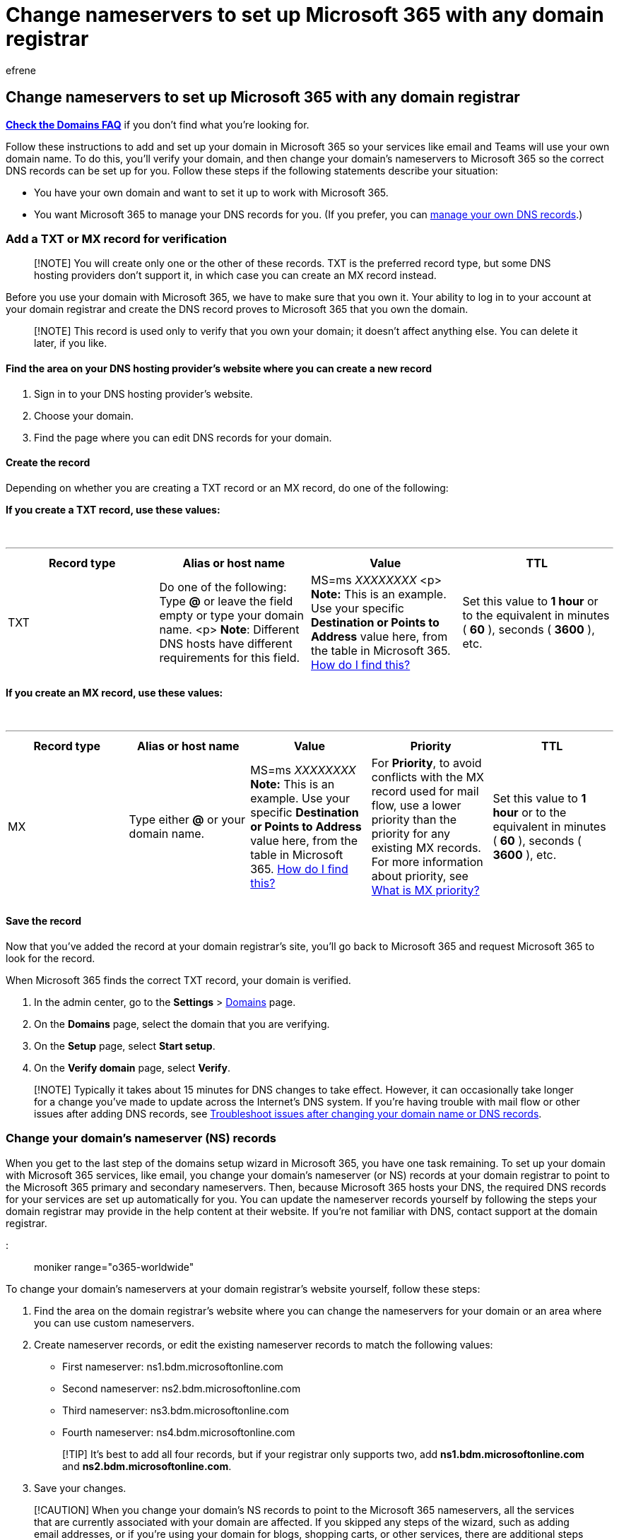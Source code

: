 = Change nameservers to set up Microsoft 365 with any domain registrar
:audience: Admin
:author: efrene
:description: Learn how to add and set up your domain in Microsoft 365 so that your services like email and Skype for Business Online use your own domain name.
:f1.keywords: ["CSH"]
:manager: scotv
:ms.assetid: a8b487a9-2a45-4581-9dc4-5d28a47010a2
:ms.author: efrene
:ms.collection: ["highpri", "M365-subscription-management", "Adm_O365", "Adm_TOC", "Adm_O365_Setup"]
:ms.custom: ["VSBFY23", "okr_smb", "AdminSurgePortfolio", "AdminTemplateSet"]
:ms.localizationpriority: medium
:ms.service: o365-administration
:ms.topic: article
:search.appverid: ["BCS160", "MET150", "MOE150", "GEU150", "GEA150"]

== Change nameservers to set up Microsoft 365 with any domain registrar

*link:../setup/domains-faq.yml[Check the Domains FAQ]* if you don't find what you're looking for.

Follow these instructions to add and set up your domain in Microsoft 365 so your services like email and Teams will use your own domain name.
To do this, you'll verify your domain, and then change your domain's nameservers to Microsoft 365 so the correct DNS records can be set up for you.
Follow these steps if the following statements describe your situation:

* You have your own domain and want to set it up to work with Microsoft 365.
* You want Microsoft 365 to manage your DNS records for you.
(If you prefer, you can xref:../setup/add-domain.adoc[manage your own DNS records].)

=== Add a TXT or MX record for verification

____
[!NOTE] You will create only one or the other of these records.
TXT is the preferred record type, but some DNS hosting providers don't support it, in which case you can create an MX record instead.
____

Before you use your domain with Microsoft 365, we have to make sure that you own it.
Your ability to log in to your account at your domain registrar and create the DNS record proves to Microsoft 365 that you own the domain.

____
[!NOTE] This record is used only to verify that you own your domain;
it doesn't affect anything else.
You can delete it later, if you like.
____

==== Find the area on your DNS hosting provider's website where you can create a new record

. Sign in to your DNS hosting provider's website.
. Choose your domain.
. Find the page where you can edit DNS records for your domain.

==== Create the record

Depending on whether you are creating a TXT record or an MX record, do one of the following:

*If you create a TXT record, use these values:*

{blank} +

'''

|===
| Record type | Alias or host name | Value | TTL

| TXT
| Do one of the following: Type *@* or leave the field empty or type your domain name.
<p> *Note*: Different DNS hosts have different requirements for this field.
| MS=ms _XXXXXXXX_ <p> *Note:* This is an example.
Use your specific *Destination or Points to Address* value here, from the table in Microsoft 365.
xref:../get-help-with-domains/information-for-dns-records.adoc[How do I find this?]
| Set this value to *1 hour* or to the equivalent in minutes ( *60* ), seconds ( *3600* ), etc.

|
|
|
|
|===

*If you create an MX record, use these values:*

{blank} +

'''

|===
| Record type | Alias or host name | Value | Priority | TTL

| MX
| Type either *@* or your domain name.
| MS=ms _XXXXXXXX_ *Note:* This is an example.
Use your specific *Destination or Points to Address* value here, from the table in Microsoft 365.
xref:../get-help-with-domains/information-for-dns-records.adoc[How do I find this?]
| For *Priority*, to avoid conflicts with the MX record used for mail flow, use a lower priority than the priority for any existing MX records.
For more information about priority, see link:../setup/domains-faq.yml[What is MX priority?]
| Set this value to *1 hour* or to the equivalent in minutes ( *60* ), seconds ( *3600* ), etc.

|
|
|
|
|
|===

==== Save the record

Now that you've added the record at your domain registrar's site, you'll go back to Microsoft 365 and request Microsoft 365 to look for the record.

When Microsoft 365 finds the correct TXT record, your domain is verified.

. In the admin center, go to the *Settings* > https://go.microsoft.com/fwlink/p/?linkid=834818[Domains] page.
. On the *Domains* page, select the domain that you are verifying.
. On the *Setup* page, select *Start setup*.
. On the *Verify domain* page, select *Verify*.

____
[!NOTE] Typically it takes about 15 minutes for DNS changes to take effect.
However, it can occasionally take longer for a change you've made to update across the Internet's DNS system.
If you're having trouble with mail flow or other issues after adding DNS records, see xref:../get-help-with-domains/find-and-fix-issues.adoc[Troubleshoot issues after changing your domain name or DNS records].
____

=== Change your domain's nameserver (NS) records

When you get to the last step of the domains setup wizard in Microsoft 365, you have one task remaining.
To set up your domain with Microsoft 365 services, like email, you change your domain's nameserver (or NS) records at your domain registrar to point to the Microsoft 365 primary and secondary nameservers.
Then, because Microsoft 365 hosts your DNS, the required DNS records for your services are set up automatically for you.
You can update the nameserver records yourself by following the steps your domain registrar may provide in the help content at their website.
If you're not familiar with DNS, contact support at the domain registrar.

::: moniker range="o365-worldwide"

To change your domain's nameservers at your domain registrar's website yourself, follow these steps:

. Find the area on the domain registrar's website where you can change the nameservers for your domain or an area where you can use custom nameservers.
. Create nameserver records, or edit the existing nameserver records to match the following values:
 ** First nameserver: ns1.bdm.microsoftonline.com
 ** Second nameserver: ns2.bdm.microsoftonline.com
 ** Third nameserver: ns3.bdm.microsoftonline.com
 ** Fourth nameserver: ns4.bdm.microsoftonline.com

+
____
[!TIP] It's best to add all four records, but if your registrar only supports two, add *ns1.bdm.microsoftonline.com* and *ns2.bdm.microsoftonline.com*.
____
. Save your changes.

____
[!CAUTION] When you change your domain's NS records to point to the Microsoft 365 nameservers, all the services that are currently associated with your domain are affected.
If you skipped any steps of the wizard, such as adding email addresses, or if you're using your domain for blogs, shopping carts, or other services, there are additional steps that are required.
Otherwise this change could result in service downtime, such as lack of email access or your current website being inaccessible.
____

::: moniker-end

::: moniker range="o365-21vianet"

. Find the area on the domain registrar's website where you can edit the nameservers for your domain.
. Create two nameserver records, or edit the existing nameserver records to match the following values:
 ** First nameserver: ns1.dns.partner.microsoftonline.cn
 ** Second nameserver: ns2.dns.partner.microsoftonline.cn

+
____
[!TIP] You should use at least two nameserver records.
If there are any other nameservers listed, you can either delete them, or change them to *ns3.dns.partner.microsoftonline.cn* and *ns4.dns.partner.microsoftonline.cn*.
____
. Save your changes.

____
[!CAUTION] When you change your domain's NS records to point to the Office 365 operated by 21Vianet nameservers, all the services that are currently associated with your domain are affected.
If you skipped any steps of the wizard, such as adding email addresses, or if you're using your domain for blogs, shopping carts, or other services, there are additional steps that are required.
Otherwise this change could result in service downtime, such as lack of email access or your current website being inaccessible.
____

::: moniker-end

For example, here are some additional steps that might be required for email and website hosting:

* Move all email addresses that use your domain to Microsoft 365 before you change your NS records.
* Want to add a domain that's currently used with a website address, like `+https://www.fourthcoffee.com+`?
You can take below steps while you add the domain to keep its website hosted where the site is hosted now so people can still get to the website after you change the domain's NS records to point to Microsoft 365.

. In the admin center, go to the *Settings* > https://go.microsoft.com/fwlink/p/?linkid=834818[Domains] page.
. On the *Domains* page, select a domain.
. On the domain details page, select the *DNS records* tab.
. Select *Add record*.
. In the *Add a custom DNS record* pane, from the *Type* dropdown list, select *A (Address)*.
. In the *Host name or Alias* box, type *@*.
. In the *IP Address* box, type the static IP address for the website where it's currently hosted.
For example, 172.16.140.1.
+
____
[!IMPORTANT] This must be a _static_ IP address for the website, not a _dynamic_ IP address.
To make sure you can get a static IP address for your public website, check with the site that hosts your website.
____

. If you want to change the TTL setting for the record, select a new length of time from the *TTL* dropdown list.
Otherwise, continue to step 9.
. Select *Save*.

In addition, you can create a CNAME record to help customers find your website.

. Select *Add record*.
. In the *Add a custom DNS record* pane, from the *Type* dropdown list, select *CNAME (Alias)*.
. In the *Host name or Alias* box, type *www*.
. In the *Points to address* box, type the fully qualified domain name (FQDN) for your website.
For example, *contoso.com*.
. If you want to change the TTL setting for the record, select a new length of time from the *TTL* dropdown list.
Otherwise, continue to step 6.
. Select *Save*.

After the nameserver records are updated to point to Microsoft, your domain setup is complete.
Email is routed to Microsoft, and traffic to your website address continues to go to your current website host.`

____
[!NOTE] Your nameserver record updates may take up to several hours to update across the Internet's DNS system.
Then your Microsoft email and other services will be all set to work with your domain.
____

=== Related content

xref:create-dns-records-at-any-dns-hosting-provider.adoc[Add DNS records to connect your domain] (article) + xref:find-and-fix-issues.adoc[Find and fix issues after adding your domain or DNS records] (article) + link:/admin[Manage domains] (link page)
